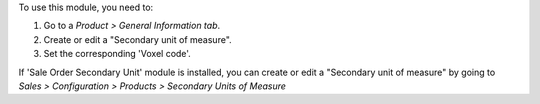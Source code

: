 To use this module, you need to:

#. Go to a *Product > General Information tab*.
#. Create or edit a "Secondary unit of measure".
#. Set the corresponding 'Voxel code'.

If 'Sale Order Secondary Unit' module is installed, you can create or
edit a "Secondary unit of measure" by going to
*Sales > Configuration > Products > Secondary Units of Measure*
